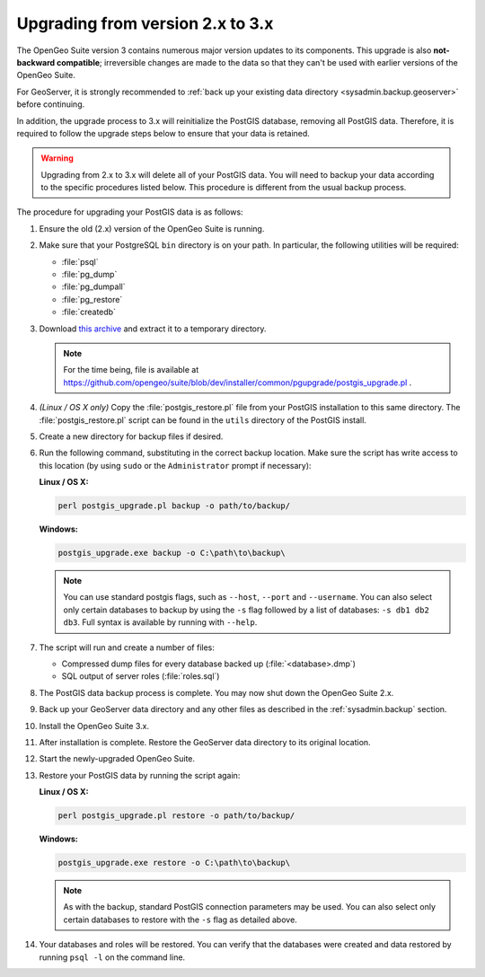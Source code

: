 .. _sysadmin.upgrading.v3:

Upgrading from version 2.x to 3.x
=================================

The OpenGeo Suite version 3 contains numerous major version updates to its components.  This upgrade is also **not-backward compatible**; irreversible changes are made to the data so that they can't be used with earlier versions of the OpenGeo Suite.

For GeoServer, it is strongly recommended to :ref:`back up your existing data directory <sysadmin.backup.geoserver>` before continuing.

In addition, the upgrade process to 3.x will reinitialize the PostGIS database, removing all PostGIS data.  Therefore, it is required to follow the upgrade steps below to ensure that your data is retained.

.. warning:: Upgrading from 2.x to 3.x will delete all of your PostGIS data.  You will need to backup your data according to the specific procedures listed below.  This procedure is different from the usual backup process.

The procedure for upgrading your PostGIS data is as follows:

#. Ensure the old (2.x) version of the OpenGeo Suite is running.
 
#. Make sure that your PostgreSQL ``bin`` directory is on your path.  In particular, the following utilities will be required:

   * :file:`psql`
   * :file:`pg_dump`
   * :file:`pg_dumpall`
   * :file:`pg_restore`
   * :file:`createdb`

#. Download `this archive <http://LINKNEEDED.com>`_ and extract it to a temporary directory.

   .. note:: For the time being, file is available at https://github.com/opengeo/suite/blob/dev/installer/common/pgupgrade/postgis_upgrade.pl .

   .. todo:: DOWNLOAD LINKS NEEDED.

#. *(Linux / OS X only)*  Copy the :file:`postgis_restore.pl` file from your PostGIS installation to this same directory.  The :file:`postgis_restore.pl` script can be found in the ``utils`` directory of the PostGIS install.

   .. todo:: MAYBE WE SHOULD BUNDLE postgis_restore.pl INSTEAD

#. Create a new directory for backup files if desired.

#. Run the following command, substituting in the correct backup location.  Make sure the script has write access to this location (by using ``sudo`` or the ``Administrator`` prompt if necessary):

   **Linux / OS X:**

   .. code-block:: console

      perl postgis_upgrade.pl backup -o path/to/backup/

   **Windows:**

   .. code-block:: console

      postgis_upgrade.exe backup -o C:\path\to\backup\

   .. note:: You can use standard postgis flags, such as ``--host``, ``--port`` and ``--username``.  You can also select only certain databases to backup by using the ``-s`` flag followed by a list of databases:  ``-s db1 db2 db3``.  Full syntax is available by running with ``--help``.

#. The script will run and create a number of files:

   * Compressed dump files for every database backed up (:file:`<database>.dmp`)
   * SQL output of server roles (:file:`roles.sql`)

#. The PostGIS data backup process is complete.  You may now shut down the OpenGeo Suite 2.x.

#. Back up your GeoServer data directory and any other files as described in the :ref:`sysadmin.backup` section.

#. Install the OpenGeo Suite 3.x.

   .. todo:: DETAILS ABOUT THIS UPGRADE PROCESS

#. After installation is complete.  Restore the GeoServer data directory to its original location.

#. Start the newly-upgraded OpenGeo Suite.

#. Restore your PostGIS data by running the script again:

   **Linux / OS X:**

   .. code-block:: console

      perl postgis_upgrade.pl restore -o path/to/backup/

   **Windows:**

   .. code-block:: console

      postgis_upgrade.exe restore -o C:\path\to\backup\

   .. note:: As with the backup, standard PostGIS connection parameters may be used.  You can also select only certain databases to restore with the ``-s`` flag as detailed above.

#. Your databases and roles will be restored.  You can verify that the databases were created and data restored by running ``psql -l`` on the command line.

